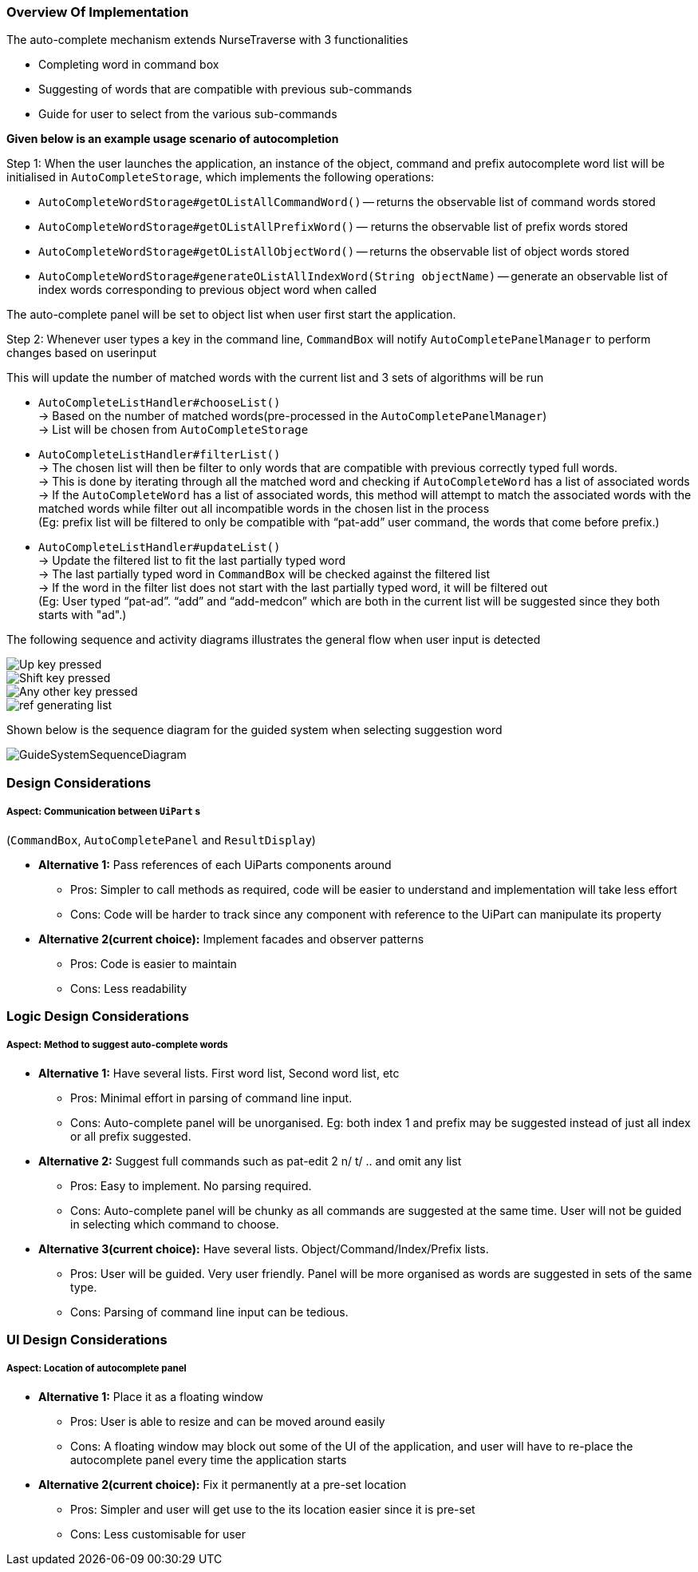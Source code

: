 === Overview Of Implementation
The auto-complete mechanism extends NurseTraverse with 3 functionalities +

- Completing word in command box
- Suggesting of words that are compatible with previous sub-commands
- Guide for user to select from the various sub-commands +

*Given below is an example usage scenario of autocompletion* +

Step 1:
When the user launches the application, an instance of the object, command and prefix autocomplete word list will be initialised in `AutoCompleteStorage`, which implements the following operations:

* `AutoCompleteWordStorage#getOListAllCommandWord()` — returns the observable list of command words stored
* `AutoCompleteWordStorage#getOListAllPrefixWord()` — returns the observable list of prefix words stored
* `AutoCompleteWordStorage#getOListAllObjectWord()` — returns the observable list of object words stored
* `AutoCompleteWordStorage#generateOListAllIndexWord(String objectName)` — generate an observable list of index words corresponding to previous object word when called

The auto-complete panel will be set to object list when user first start the application.

Step 2: Whenever user types a key in the command line, `CommandBox` will notify `AutoCompletePanelManager` to perform changes based on userinput

This will update the number of matched words with the current list and 3 sets of algorithms will be run +

- `AutoCompleteListHandler#chooseList()` +
-> Based on the number of matched words(pre-processed in the `AutoCompletePanelManager`) +
-> List will be chosen from `AutoCompleteStorage`

- `AutoCompleteListHandler#filterList()` +
-> The chosen list will then be filter to only words that are compatible with previous correctly typed full words. +
-> This is done by iterating through all the matched word and checking if `AutoCompleteWord` has a list of associated words +
-> If the `AutoCompleteWord` has a list of associated words, this method will attempt to match the associated words with the matched words while filter out all incompatible words in the chosen list in the process  +
(Eg: prefix list will be filtered to only be compatible with “pat-add” user command, the words that come before prefix.)

- `AutoCompleteListHandler#updateList()` +
-> Update the filtered list to fit the last partially typed word +
-> The last partially typed word in `CommandBox` will be checked against the filtered list +
-> If the word in the filter list does not start with the last partially typed word, it will be filtered out +
(Eg: User typed “pat-ad”. “add” and “add-medcon” which are both in the current list will be suggested since they both starts with "ad".)

The following sequence and activity diagrams illustrates the general flow when user input is detected +

image::AutocompleteSequenceDiagram1.png[Up key pressed]
image::AutocompleteSequenceDiagram2.png[Shift key pressed]
image::AutocompleteSequenceDiagram3.png[Any other key pressed]
image::GeneratingListActivityDiagram.png[ref generating list]


Shown below is the sequence diagram for the guided system when selecting suggestion word +

image::GuideSystemSequenceDiagram.png[]

=== Design Considerations
===== Aspect: Communication between `UiPart` s +
(`CommandBox`, `AutoCompletePanel` and `ResultDisplay`) +

* **Alternative 1:** Pass references of each UiParts components around
** Pros: Simpler to call methods as required, code will be easier to understand and implementation will take less effort
** Cons: Code will be harder to track since any component with reference to the UiPart can manipulate its property

* **Alternative 2(current choice):** Implement facades and observer patterns
** Pros: Code is easier to maintain
** Cons: Less readability

=== Logic Design Considerations
===== Aspect: Method to suggest auto-complete words

* **Alternative 1:** Have several lists. First word list, Second word list, etc
** Pros: Minimal effort in parsing of command line input.
** Cons: Auto-complete panel will be unorganised. Eg: both index 1 and prefix may be suggested instead of just all index or all prefix suggested.

* **Alternative 2:** Suggest full commands such as pat-edit 2 n/ t/ .. and omit any list
** Pros: Easy to implement. No parsing required.
** Cons: Auto-complete panel will be chunky as all commands are suggested at the same time. User will not be guided in selecting which command to choose.

* **Alternative 3(current choice):** Have several lists. Object/Command/Index/Prefix lists.
** Pros: User will be guided. Very user friendly. Panel will be more organised as words are suggested in sets of the same type.
** Cons: Parsing of command line input can be tedious.

=== UI Design Considerations
===== Aspect: Location of autocomplete panel

* **Alternative 1:** Place it as a floating window
** Pros: User is able to resize and can be moved around easily
** Cons: A floating window may block out some of the UI of the application, and user will have to re-place the autocomplete panel every time the application starts

* **Alternative 2(current choice):** Fix it permanently at a pre-set location
** Pros: Simpler and user will get use to the its location easier since it is pre-set
** Cons: Less customisable for user
